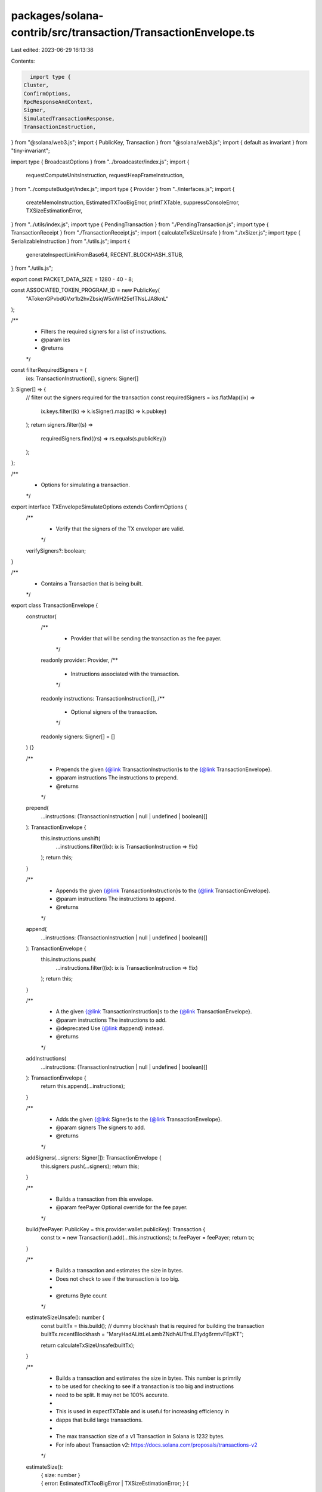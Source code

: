 packages/solana-contrib/src/transaction/TransactionEnvelope.ts
==============================================================

Last edited: 2023-06-29 16:13:38

Contents:

.. code-block:: ts

    import type {
  Cluster,
  ConfirmOptions,
  RpcResponseAndContext,
  Signer,
  SimulatedTransactionResponse,
  TransactionInstruction,
} from "@solana/web3.js";
import { PublicKey, Transaction } from "@solana/web3.js";
import { default as invariant } from "tiny-invariant";

import type { BroadcastOptions } from "../broadcaster/index.js";
import {
  requestComputeUnitsInstruction,
  requestHeapFrameInstruction,
} from "../computeBudget/index.js";
import type { Provider } from "../interfaces.js";
import {
  createMemoInstruction,
  EstimatedTXTooBigError,
  printTXTable,
  suppressConsoleError,
  TXSizeEstimationError,
} from "../utils/index.js";
import type { PendingTransaction } from "./PendingTransaction.js";
import type { TransactionReceipt } from "./TransactionReceipt.js";
import { calculateTxSizeUnsafe } from "./txSizer.js";
import type { SerializableInstruction } from "./utils.js";
import {
  generateInspectLinkFromBase64,
  RECENT_BLOCKHASH_STUB,
} from "./utils.js";

export const PACKET_DATA_SIZE = 1280 - 40 - 8;

const ASSOCIATED_TOKEN_PROGRAM_ID = new PublicKey(
  "ATokenGPvbdGVxr1b2hvZbsiqW5xWH25efTNsLJA8knL"
);

/**
 * Filters the required signers for a list of instructions.
 * @param ixs
 * @returns
 */
const filterRequiredSigners = (
  ixs: TransactionInstruction[],
  signers: Signer[]
): Signer[] => {
  // filter out the signers required for the transaction
  const requiredSigners = ixs.flatMap((ix) =>
    ix.keys.filter((k) => k.isSigner).map((k) => k.pubkey)
  );
  return signers.filter((s) =>
    requiredSigners.find((rs) => rs.equals(s.publicKey))
  );
};

/**
 * Options for simulating a transaction.
 */
export interface TXEnvelopeSimulateOptions extends ConfirmOptions {
  /**
   * Verify that the signers of the TX enveloper are valid.
   */
  verifySigners?: boolean;
}

/**
 * Contains a Transaction that is being built.
 */
export class TransactionEnvelope {
  constructor(
    /**
     * Provider that will be sending the transaction as the fee payer.
     */
    readonly provider: Provider,
    /**
     * Instructions associated with the transaction.
     */
    readonly instructions: TransactionInstruction[],
    /**
     * Optional signers of the transaction.
     */
    readonly signers: Signer[] = []
  ) {}

  /**
   * Prepends the given {@link TransactionInstruction}s to the {@link TransactionEnvelope}.
   * @param instructions The instructions to prepend.
   * @returns
   */
  prepend(
    ...instructions: (TransactionInstruction | null | undefined | boolean)[]
  ): TransactionEnvelope {
    this.instructions.unshift(
      ...instructions.filter((ix): ix is TransactionInstruction => !!ix)
    );
    return this;
  }

  /**
   * Appends the given {@link TransactionInstruction}s to the {@link TransactionEnvelope}.
   * @param instructions The instructions to append.
   * @returns
   */
  append(
    ...instructions: (TransactionInstruction | null | undefined | boolean)[]
  ): TransactionEnvelope {
    this.instructions.push(
      ...instructions.filter((ix): ix is TransactionInstruction => !!ix)
    );
    return this;
  }

  /**
   * A the given {@link TransactionInstruction}s to the {@link TransactionEnvelope}.
   * @param instructions The instructions to add.
   * @deprecated Use {@link #append} instead.
   * @returns
   */
  addInstructions(
    ...instructions: (TransactionInstruction | null | undefined | boolean)[]
  ): TransactionEnvelope {
    return this.append(...instructions);
  }

  /**
   * Adds the given {@link Signer}s to the {@link TransactionEnvelope}.
   * @param signers The signers to add.
   * @returns
   */
  addSigners(...signers: Signer[]): TransactionEnvelope {
    this.signers.push(...signers);
    return this;
  }

  /**
   * Builds a transaction from this envelope.
   * @param feePayer Optional override for the fee payer.
   */
  build(feePayer: PublicKey = this.provider.wallet.publicKey): Transaction {
    const tx = new Transaction().add(...this.instructions);
    tx.feePayer = feePayer;
    return tx;
  }

  /**
   * Builds a transaction and estimates the size in bytes.
   * Does not check to see if the transaction is too big.
   *
   * @returns Byte count
   */
  estimateSizeUnsafe(): number {
    const builtTx = this.build();
    // dummy blockhash that is required for building the transaction
    builtTx.recentBlockhash = "MaryHadALittLeLambZNdhAUTrsLE1ydg6rmtvFEpKT";

    return calculateTxSizeUnsafe(builtTx);
  }

  /**
   * Builds a transaction and estimates the size in bytes. This number is primrily
   * to be used for checking to see if a transaction is too big and instructions
   * need to be split. It may not be 100% accurate.
   *
   * This is used in expectTXTable and is useful for increasing efficiency in
   * dapps that build large transactions.
   *
   * The max transaction size of a v1 Transaction in Solana is 1232 bytes.
   * For info about Transaction v2: https://docs.solana.com/proposals/transactions-v2
   */
  estimateSize():
    | { size: number }
    | {
        error: EstimatedTXTooBigError | TXSizeEstimationError;
      } {
    return suppressConsoleError(() => {
      try {
        const builtTx = this.build();
        // dummy blockhash that is required for building the transaction
        builtTx.recentBlockhash = "MaryHadALittLeLambZNdhAUTrsLE1ydg6rmtvFEpKT";

        const size = calculateTxSizeUnsafe(builtTx);
        if (size > PACKET_DATA_SIZE) {
          return { error: new EstimatedTXTooBigError(builtTx, size) };
        }
        return { size };
      } catch (e) {
        return { error: new TXSizeEstimationError(e) };
      }
    });
  }

  /**
   * Partition a large {@link TransactionEnvelope} into smaller, valid {@link Transaction}s.
   * This relies on this envelope already having the correct number of signers.
   *
   * @param feePayer Optional fee payer override.
   * @returns A list of {@link Transaction}s.
   */
  buildPartition(
    feePayer: PublicKey = this.provider.wallet.publicKey
  ): Transaction[] {
    const partition = this.partition();
    return partition.map((env) => env.build(feePayer));
  }

  /**
   * Partition a large {@link TransactionEnvelope} into smaller, valid transaction envelopes which can be built.
   * This relies on this envelope already having the correct number of signers.
   *
   * @returns
   */
  partition(): TransactionEnvelope[] {
    const estimation = this.estimateSize();
    if ("size" in estimation) {
      return [this];
    }

    // empty partition should have no envelopes
    if (this.instructions.length === 0) {
      return [];
    }

    let lastTXEnv: TransactionEnvelope = new TransactionEnvelope(
      this.provider,
      this.instructions.slice(0, 1),
      this._filterRequiredSigners(this.instructions.slice(0, 1))
    );
    let lastEstimation: number = lastTXEnv.estimateSizeUnsafe();
    const txs: TransactionEnvelope[] = [];
    this.instructions.slice(1).forEach((ix, i) => {
      if (lastEstimation > PACKET_DATA_SIZE) {
        throw new Error(
          `cannot construct a valid partition: instruction ${i} is too large (${lastEstimation} > ${PACKET_DATA_SIZE})`
        );
      }
      const nextIXs = [...lastTXEnv.instructions, ix];
      const nextSigners = this._filterRequiredSigners(nextIXs);
      const nextTXEnv = new TransactionEnvelope(
        this.provider,
        nextIXs,
        nextSigners
      );
      const nextEstimation = nextTXEnv.estimateSizeUnsafe();

      // move to next tx envelope if too big
      if (nextEstimation > PACKET_DATA_SIZE) {
        txs.push(lastTXEnv);
        const nextIXs = [ix];
        lastTXEnv = new TransactionEnvelope(
          this.provider,
          nextIXs,
          this._filterRequiredSigners(nextIXs)
        );
        lastEstimation = lastTXEnv.estimateSizeUnsafe();
      } else {
        lastTXEnv = nextTXEnv;
        lastEstimation = nextEstimation;
      }
    });
    txs.push(lastTXEnv);

    return txs;
  }

  /**
   * Filters the required signers for a list of instructions.
   * @param ixs
   * @returns
   */
  private _filterRequiredSigners(ixs: TransactionInstruction[]): Signer[] {
    return filterRequiredSigners(ixs, this.signers);
  }

  /**
   * Generates a link for inspecting the contents of this {@link TransactionEnvelope}.
   *
   * @returns URL
   */
  generateInspectLink(cluster: Cluster = "mainnet-beta"): string {
    const t = this.build();
    t.recentBlockhash = RECENT_BLOCKHASH_STUB;
    const str = t.serializeMessage().toString("base64");
    return generateInspectLinkFromBase64(cluster, str);
  }

  /**
   * Simulates the transaction.
   * @param opts
   * @returns
   */
  simulate(
    opts: TXEnvelopeSimulateOptions = {
      verifySigners: true,
    }
  ): Promise<RpcResponseAndContext<SimulatedTransactionResponse>> {
    return this.provider.simulate(
      this.build(),
      opts.verifySigners ? this.signers : undefined,
      opts
    );
  }

  /**
   * Simulates the transaction, without validating signers.
   *
   * @deprecated Use {@link TXEnvelope#simulate} instead.
   * @param opts
   * @returns
   */
  simulateUnchecked(
    opts: ConfirmOptions
  ): Promise<RpcResponseAndContext<SimulatedTransactionResponse>> {
    return this.simulate({ ...opts, verifySigners: false });
  }

  /**
   * Simulates the transaction and prints a fancy table in the console.
   * ```
   *    ┌─────┬───┬───┬───┬───────────┬──────┬─────┬──────┬───┐
   *    │index│iso│mar│cum│ programId │quota │used │ left │CPI│
   *    ├─────┼───┼───┼───┼───────────┼──────┼─────┼──────┼───┤
   *    │  0  │298│281│464│'ATokenG..'│200000│24270│175730│ 1 │
   *    │  1  │298│ 74│538│'ATokenG..'│178730│21270│157460│ 1 │
   *    │  2  │298│ 74│612│'ATokenG..'│157460│27277│130183│ 1 │
   *    │  3  │298│ 42│686│'ATokenG..'│130183│21270│108913│ 1 │
   *    │  4  │338│265│951│'qExampL..'│108913│76289│ 32624│ 3 │
   *    └─────┴───┴───┴───┴───────────┴──────┴─────┴──────┴───┘
   * ```
   *
   * - **index**: the array index of the instruction within the transaction
   * - **iso**: the isolated size of the instruction (marginal cost of only the instruction)
   * - **mar**: the marginal size cost of the instruction (when added to previous)
   * - **cum**: the cumulative size of the instructions up until that instruction
   * - **quota/used/left**: [BPF instruction compute unit info](https://docs.solana.com/developing/programming-model/runtime)
   * - **CPI**: [the maximum depth of CPI](https://docs.solana.com/developing/programming-model/calling-between-programs) (current limit in Solana is 4)
   *
   * @param opts
   * @returns
   */
  simulateTable(
    opts?: TXEnvelopeSimulateOptions
  ): Promise<RpcResponseAndContext<SimulatedTransactionResponse>> {
    return this.simulate(opts).then((simulation) => {
      if (simulation?.value?.logs) {
        printTXTable(this, simulation.value.logs, "");
      }
      return simulation;
    });
  }

  /**
   * Sends the transaction without confirming it.
   * @param opts
   * @returns
   */
  async send(opts?: BroadcastOptions): Promise<PendingTransaction> {
    const signed = await this.provider.signer.sign(
      this.build(),
      this.signers,
      opts
    );
    return this.provider.broadcaster.broadcast(signed, opts);
  }

  /**
   * Sends the transaction and waits for confirmation.
   * @param opts
   */
  async confirm(opts?: BroadcastOptions): Promise<TransactionReceipt> {
    return (await this.send(opts)).wait();
  }

  /**
   * Combines the instructions/signers of the other envelope to create one large transaction.
   */
  combine(other: TransactionEnvelope): TransactionEnvelope {
    return new TransactionEnvelope(
      this.provider,
      [...this.instructions, ...other.instructions],
      [...this.signers, ...other.signers]
    );
  }

  /**
   * Get a list of all writable accounts, deduped
   * All of these accounts likely need to be updated after the transaction is confirmed.
   */
  get writableKeys(): PublicKey[] {
    return [
      ...new Set([
        ...this.instructions
          .map((inst) =>
            inst.keys.filter((key) => key.isWritable).map((k) => k.pubkey)
          )
          .reduce((acc, el) => acc.concat(el)),
      ]).values(),
    ];
  }

  /**
   * Gets the instructions in a format that can be serialized easily to JSON.
   */
  get instructionsJSON(): SerializableInstruction[] {
    return this.instructions.map((instruction) => ({
      programId: instruction.programId.toString(),
      keys: instruction.keys.map((m) => ({
        isSigner: m.isSigner,
        isWritable: m.isWritable,
        publicKey: m.pubkey.toString(),
      })),
      data: instruction.data.toString("base64"),
    }));
  }

  /**
   * Returns a string representation of the {@link TransactionEnvelope}.
   */
  get debugStr(): string {
    return [
      "=> Instructions",
      this.instructions
        .map((ser, i) => {
          return [
            `Instruction ${i}: ${ser.programId.toString()}`,
            ...ser.keys.map(
              (k, i) =>
                `  [${i}] ${k.pubkey.toString()} ${
                  k.isWritable ? "(mut)" : ""
                } ${k.isSigner ? "(signer)" : ""}`
            ),
            `  Data (base64): ${ser.data.toString("base64")}`,
          ].join("\n");
        })
        .join("\n"),
      "=> Signers",
      this.signers.map((sg) => sg.publicKey.toString()).join("\n"),
    ].join("\n");
  }

  /**
   * Creates a new {@link TransactionEnvelope}.
   * @param provider
   * @param instructions
   * @param signers
   * @returns
   */
  static create(
    provider: Provider,
    instructions: (TransactionInstruction | null | undefined | boolean)[],
    signers: Signer[] = []
  ): TransactionEnvelope {
    const ixs = instructions.filter((ix): ix is TransactionInstruction => !!ix);
    return new TransactionEnvelope(provider, ixs, signers);
  }

  /**
   * Add a memo to each transaction envelope specified.
   */
  static addMemos(
    memo: string,
    ...txs: TransactionEnvelope[]
  ): TransactionEnvelope[] {
    return txs.map((tx) => tx.addMemo(memo));
  }

  /**
   * Combines multiple TransactionEnvelopes into one.
   */
  static combineAll(...txs: TransactionEnvelope[]): TransactionEnvelope {
    return txs.reduce((acc, tx) => acc.combine(tx));
  }

  /**
   * Takes a list of {@link TransactionEnvelope}s and combines them if they
   * are able to be combined under the maximum TX size limit.
   *
   * @param txs
   * @returns
   */
  static pack(...txs: readonly TransactionEnvelope[]): TransactionEnvelope[] {
    if (txs.length === 0) {
      return [];
    }
    const [first, ...rest] = txs;
    invariant(first);

    const { provider } = first;

    let lastTXEnv: TransactionEnvelope = first;
    let lastEstimation: number = lastTXEnv.estimateSizeUnsafe();
    const partition: TransactionEnvelope[] = [];

    rest.forEach((addedTX, i) => {
      if (lastEstimation > PACKET_DATA_SIZE) {
        throw new Error(
          `cannot construct a valid partition: instruction ${i} is too large (${lastEstimation} > ${PACKET_DATA_SIZE})`
        );
      }
      const nextIXs = [...lastTXEnv.instructions, ...addedTX.instructions];
      const nextSigners = filterRequiredSigners(nextIXs, [
        ...lastTXEnv.signers,
        ...addedTX.signers,
      ]);
      const nextTXEnv = new TransactionEnvelope(provider, nextIXs, nextSigners);
      const nextEstimation = nextTXEnv.estimateSizeUnsafe();

      // move to next tx envelope if too big
      if (nextEstimation > PACKET_DATA_SIZE) {
        partition.push(lastTXEnv);
        lastTXEnv = addedTX;
        lastEstimation = lastTXEnv.estimateSizeUnsafe();
      } else {
        lastTXEnv = nextTXEnv;
        lastEstimation = nextEstimation;
      }
    });
    partition.push(lastTXEnv);

    return partition;
  }

  /**
   * Combines multiple async TransactionEnvelopes into one, serially.
   */
  static async combineAllAsync(
    firstTX: Promise<TransactionEnvelope>,
    ...txs: Promise<TransactionEnvelope>[]
  ): Promise<TransactionEnvelope> {
    let acc: TransactionEnvelope = await firstTX;
    for (const tx of txs) {
      acc = acc.combine(await tx);
    }
    return acc;
  }

  /**
   * Sends all of the envelopes.
   * @returns Pending transactions
   */
  static async sendAll(
    txs: TransactionEnvelope[],
    opts?: ConfirmOptions
  ): Promise<PendingTransaction[]> {
    const firstTX = txs[0];
    if (!firstTX) {
      return [];
    }
    const provider = firstTX.provider;
    return await provider.sendAll(
      txs.map((tx) => ({ tx: tx.build(), signers: tx.signers })),
      opts
    );
  }

  /**
   * Deduplicate ATA instructions inside the transaction envelope.
   */
  dedupeATAIXs(): TransactionEnvelope {
    if (this.instructions.length === 0) {
      return this;
    }

    const seenATAs = new Set<string>();
    const instructions = this.instructions
      .map((ix) => {
        const programId = ix.programId;
        if (programId.equals(ASSOCIATED_TOKEN_PROGRAM_ID)) {
          const ataKey = ix.keys[1]?.pubkey.toString();
          if (!ataKey) {
            throw new Error("ATA key does not exist on ATA instruction");
          }
          if (seenATAs.has(ataKey)) {
            return null;
          }
          seenATAs.add(ataKey);
        }
        return ix;
      })
      .filter((ix): ix is TransactionInstruction => !!ix);
    return new TransactionEnvelope(this.provider, instructions, this.signers);
  }

  /**
   * Split out ATA instructions to a separate transaction envelope.
   */
  splitATAIXs(): {
    ataIXs: TransactionEnvelope;
    tx: TransactionEnvelope;
  } {
    const ataIXs = new TransactionEnvelope(this.provider, [], this.signers);
    const newTx = new TransactionEnvelope(this.provider, [], this.signers);

    for (const ix of this.instructions) {
      if (ix.programId.equals(ASSOCIATED_TOKEN_PROGRAM_ID)) {
        ataIXs.instructions.push(ix);
      } else {
        newTx.instructions.push(ix);
      }
    }

    return {
      ataIXs: ataIXs.dedupeATAIXs(),
      tx: newTx,
    };
  }

  /**
   * Get an instruction from the transaction envelope by index.
   */
  getInstruction(index: number): TransactionInstruction {
    const ix = this.instructions[index];
    if (!ix) {
      throw new Error(`No instruction found at index ${index}`);
    }
    return ix;
  }

  /**
   * Attach a memo instruction to this transaction.
   */
  addMemo(memo: string): TransactionEnvelope {
    this.instructions.push(createMemoInstruction(memo));
    return this;
  }

  /**
   * Request for additional compute units before processing this transaction.
   */
  addAdditionalComputeBudget(
    units: number,
    additionalFee: number
  ): TransactionEnvelope {
    this.instructions.unshift(
      requestComputeUnitsInstruction(units, additionalFee)
    );
    return this;
  }

  /**
   * Request a specific transaction-wide program heap region size in bytes.
   */
  addAdditionalHeapFrame(bytes: number): TransactionEnvelope {
    this.instructions.unshift(requestHeapFrameInstruction(bytes));
    return this;
  }
}


